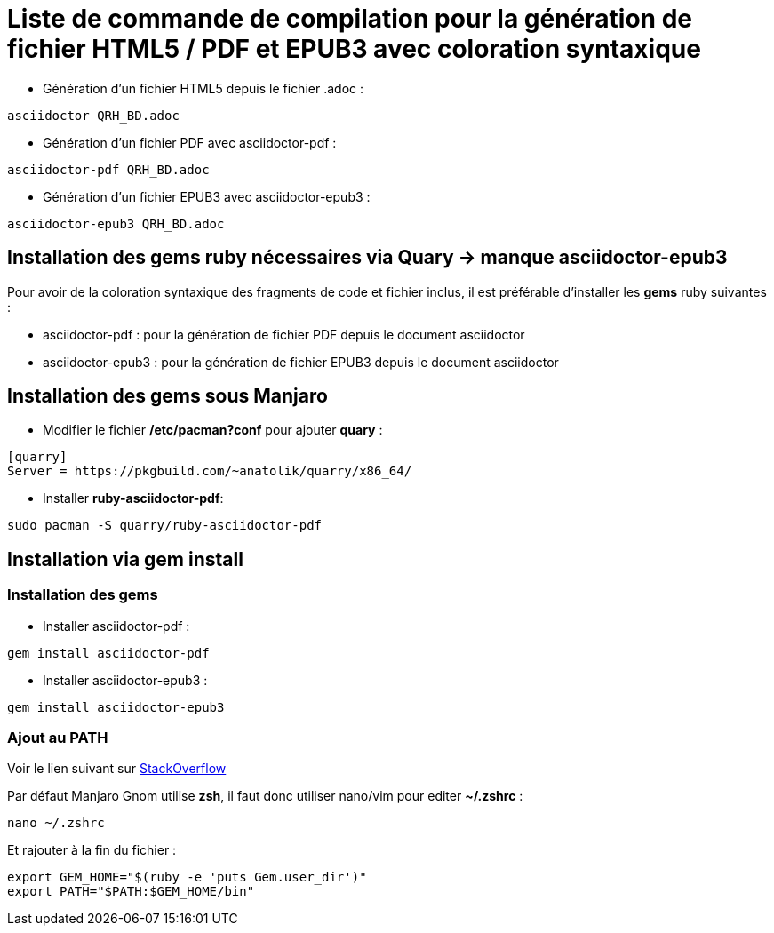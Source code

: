 = Liste de commande de compilation pour la génération de fichier HTML5 / PDF et EPUB3 avec coloration syntaxique

* Génération d'un fichier HTML5 depuis le fichier .adoc :
[source, shell]
----
asciidoctor QRH_BD.adoc
----
    

* Génération d'un fichier PDF avec asciidoctor-pdf :
[source, shell]
----
asciidoctor-pdf QRH_BD.adoc
----

* Génération d'un fichier EPUB3 avec asciidoctor-epub3 :
[source, shell]
----
asciidoctor-epub3 QRH_BD.adoc
----

== Installation des gems ruby nécessaires via Quary -> manque asciidoctor-epub3
Pour avoir de la coloration syntaxique des fragments de code et fichier inclus, il est préférable d'installer les *gems* ruby suivantes :

* asciidoctor-pdf : pour la génération de fichier PDF depuis le document asciidoctor

* asciidoctor-epub3 : pour la génération de fichier EPUB3 depuis le document asciidoctor

== Installation des *gems* sous Manjaro

* Modifier le fichier */etc/pacman?conf* pour ajouter *quary* :

[source, shell]
----
[quarry]
Server = https://pkgbuild.com/~anatolik/quarry/x86_64/
----

* Installer *ruby-asciidoctor-pdf*:
[source, bash]
----
sudo pacman -S quarry/ruby-asciidoctor-pdf
----

== Installation via gem install

=== Installation des gems

* Installer asciidoctor-pdf :
[source, bash]
----
gem install asciidoctor-pdf
----

* Installer asciidoctor-epub3 :
[source, bash]
----
gem install asciidoctor-epub3
----

=== Ajout au PATH

Voir le lien suivant sur https://stackoverflow.com/questions/53979362/you-dont-have-path-in-your-path-gem-executables-will-not-run-while-using[StackOverflow]

Par défaut Manjaro Gnom utilise *zsh*, il faut donc utiliser nano/vim pour editer *~/.zshrc* :

[source, bash]
----
nano ~/.zshrc
----

Et rajouter à la fin du fichier :

[source, shell]
----
export GEM_HOME="$(ruby -e 'puts Gem.user_dir')"
export PATH="$PATH:$GEM_HOME/bin"
----
